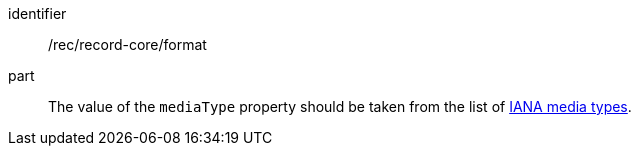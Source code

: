 [[rec_record-core_format]]

//[width="90%",cols="2,6a"]
//|===
//^|*Recommendation {counter:rec-id}* |*/rec/record-core/format*
//
//The value of the `mediaType` property should be taken from the list of https://www.iana.org/assignments/media-types/media-types.xhtml[IANA media types].
//|===

[recommendation]
====
[%metadata]
identifier:: /rec/record-core/format
part:: The value of the `mediaType` property should be taken from the list of https://www.iana.org/assignments/media-types/media-types.xhtml[IANA media types].
====